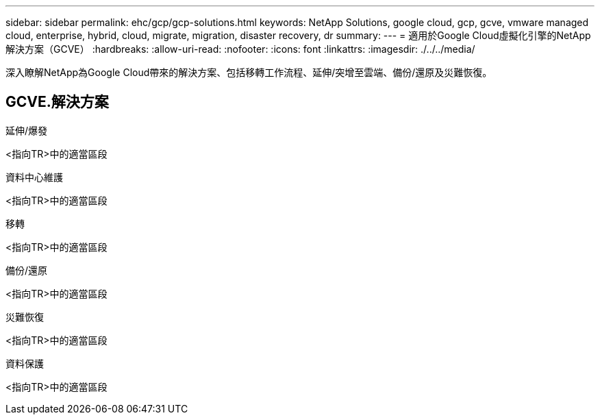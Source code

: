 ---
sidebar: sidebar 
permalink: ehc/gcp/gcp-solutions.html 
keywords: NetApp Solutions, google cloud, gcp, gcve, vmware managed cloud, enterprise, hybrid, cloud, migrate, migration, disaster recovery, dr 
summary:  
---
= 適用於Google Cloud虛擬化引擎的NetApp解決方案（GCVE）
:hardbreaks:
:allow-uri-read: 
:nofooter: 
:icons: font
:linkattrs: 
:imagesdir: ./../../media/


[role="lead"]
深入瞭解NetApp為Google Cloud帶來的解決方案、包括移轉工作流程、延伸/突增至雲端、備份/還原及災難恢復。



== GCVE.解決方案

[role="tabbed-block"]
====
.延伸/爆發
--
<指向TR>中的適當區段

--
.資料中心維護
--
<指向TR>中的適當區段

--
.移轉
--
<指向TR>中的適當區段

--
.備份/還原
--
<指向TR>中的適當區段

--
.災難恢復
--
<指向TR>中的適當區段

--
.資料保護
--
<指向TR>中的適當區段

--
====